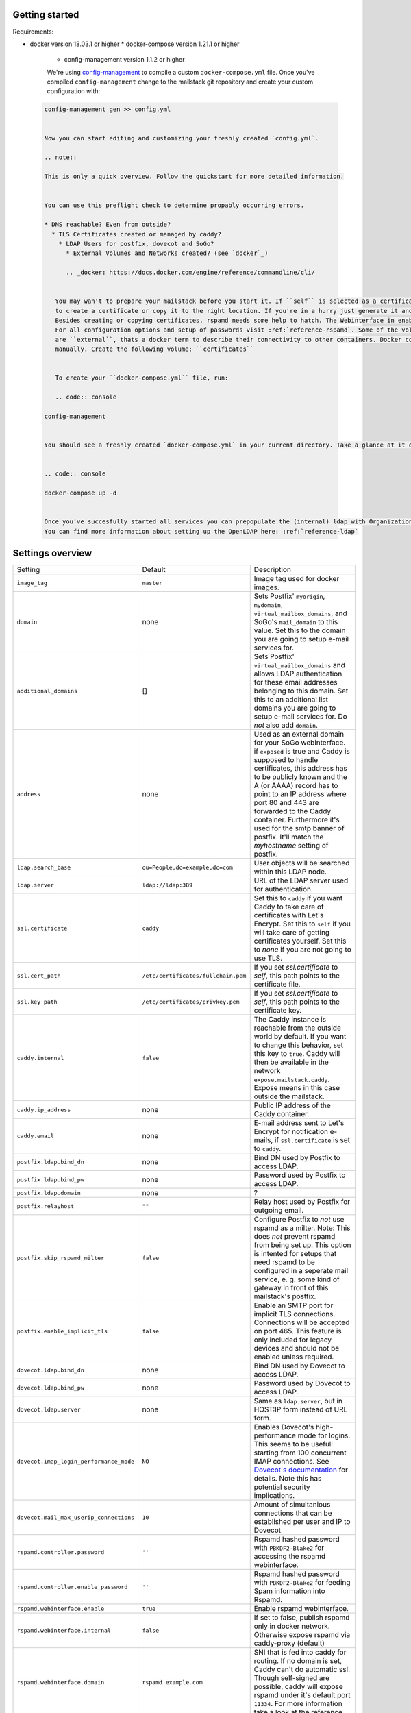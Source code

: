 Getting started
===============


Requirements:

* docker version 18.03.1 or higher
  * docker-compose version 1.21.1 or higher
    * config-management version 1.1.2 or higher

    We're using `config-management`_ to compile a custom ``docker-compose.yml`` file.
    Once you've compiled ``config-management`` change to the mailstack git repository and create your custom configuration with:

    .. _config-management: https://dev.cryptec.at/david/config-management


 .. code:: console

  config-management gen >> config.yml


  Now you can start editing and customizing your freshly created `config.yml`.

  .. note::

  This is only a quick overview. Follow the quickstart for more detailed information.


  You can use this preflight check to determine propably occurring errors.

  * DNS reachable? Even from outside?
    * TLS Certificates created or managed by caddy?
      * LDAP Users for postfix, dovecot and SoGo?
        * External Volumes and Networks created? (see `docker`_)

        .. _docker: https://docs.docker.com/engine/reference/commandline/cli/


     You may wan't to prepare your mailstack before you start it. If ``self`` is selected as a certificate source, it would be a good Idea
     to create a certificate or copy it to the right location. If you're in a hurry just generate it and proceed. See :ref:`reference-tls`.
     Besides creating or copying certificates, rspamd needs some help to hatch. The Webinterface in enabled by default, but no passwords are set.
     For all configuration options and setup of passwords visit :ref:`reference-rspamd`. Some of the volumes and networks that are used by the mailstack
     are ``external``, thats a docker term to describe their connectivity to other containers. Docker compose can't create them, so they need to be defined
     manually. Create the following volume: ``certificates``


     To create your ``docker-compose.yml`` file, run:

     .. code:: console

  config-management


  You should see a freshly created `docker-compose.yml` in your current directory. Take a glance at it or use it right away with:


  .. code:: console

  docker-compose up -d


  Once you've succesfully started all services you can prepopulate the (internal) ldap with Organizational Units and Users for dovecot, postfix and sogo.
  You can find more information about setting up the OpenLDAP here: :ref:`reference-ldap`


Settings overview
=================


.. table::
  :align: center

  +-----------------------------------------+-------------------------------------+--------------------------------------------------------------------------------------------------------------------+
  | Setting                                 | Default                             | Description                                                                                                        |
  +-----------------------------------------+-------------------------------------+--------------------------------------------------------------------------------------------------------------------+
  | ``image_tag``                           | ``master``                          | Image tag used for docker images.                                                                                  |
  +-----------------------------------------+-------------------------------------+--------------------------------------------------------------------------------------------------------------------+
  | ``domain``                              | none                                | Sets Postfix' ``myorigin``, ``mydomain``, ``virtual_mailbox_domains``, and SoGo's ``mail_domain`` to this value.   |
  |                                         |                                     | Set this to the domain you are going to setup e-mail services for.                                                 |
  +-----------------------------------------+-------------------------------------+--------------------------------------------------------------------------------------------------------------------+
  | ``additional_domains``                  | []                                  | Sets Postfix' ``virtual_mailbox_domains`` and allows LDAP authentication for these email addresses belonging to    |
  |                                         |                                     | this domain.                                                                                                       |
  |                                         |                                     | Set this to an additional list domains you are going to setup e-mail services for. Do *not* also add ``domain``.   |
  +-----------------------------------------+-------------------------------------+--------------------------------------------------------------------------------------------------------------------+
  | ``address``                             | none                                | Used as an external domain for your SoGo webinterface. if ``exposed`` is true and Caddy is supposed to handle      |
  |                                         |                                     | certificates, this address has to be publicly known and the A (or AAAA) record has to point to an IP address where |
  |                                         |                                     | port 80 and 443 are forwarded to the Caddy container. Furthermore it's used for the smtp banner of postfix.        |
  |                                         |                                     | It'll match the `myhostname` setting of postfix.                                                                   |
  +-----------------------------------------+-------------------------------------+--------------------------------------------------------------------------------------------------------------------+
  | ``ldap.search_base``                    | ``ou=People,dc=example,dc=com``     | User objects will be searched within this LDAP node.                                                               |
  +-----------------------------------------+-------------------------------------+--------------------------------------------------------------------------------------------------------------------+
  | ``ldap.server``                         | ``ldap://ldap:389``                 | URL of the LDAP server used for authentication.                                                                    |
  +-----------------------------------------+-------------------------------------+--------------------------------------------------------------------------------------------------------------------+
  | ``ssl.certificate``                     | ``caddy``                           | Set this to ``caddy`` if you want Caddy to take care of certificates with Let's Encrypt. Set this to ``self``      |
  |                                         |                                     | if you will take care of getting certificates yourself. Set this to `none` if you are not going to use TLS.        |
  +-----------------------------------------+-------------------------------------+--------------------------------------------------------------------------------------------------------------------+
  | ``ssl.cert_path``                       | ``/etc/certificates/fullchain.pem`` | If you set `ssl.certificate` to `self`, this path points to the certificate file.                                  |
  +-----------------------------------------+-------------------------------------+--------------------------------------------------------------------------------------------------------------------+
  | ``ssl.key_path``                        | ``/etc/certificates/privkey.pem``   | If you set `ssl.certificate` to `self`, this path points to the certificate key.                                   |
  +-----------------------------------------+-------------------------------------+--------------------------------------------------------------------------------------------------------------------+
  | ``caddy.internal``                      | ``false``                           | The Caddy instance is reachable from the outside world by default. If you want to change this behavior, set this   |
  |                                         |                                     | key to ``true``. Caddy will then be available in the network ``expose.mailstack.caddy``.                           |
  |                                         |                                     | Expose means in this case outside the mailstack.                                                                   |
  +-----------------------------------------+-------------------------------------+--------------------------------------------------------------------------------------------------------------------+
  | ``caddy.ip_address``                    | none                                | Public IP address of the Caddy container.                                                                          |
  +-----------------------------------------+-------------------------------------+--------------------------------------------------------------------------------------------------------------------+
  | ``caddy.email``                         | none                                | E-mail address sent to Let's Encrypt for notification e-mails, if ``ssl.certificate`` is set to ``caddy``.         |
  +-----------------------------------------+-------------------------------------+--------------------------------------------------------------------------------------------------------------------+
  | ``postfix.ldap.bind_dn``                | none                                | Bind DN used by Postfix to access LDAP.                                                                            |
  +-----------------------------------------+-------------------------------------+--------------------------------------------------------------------------------------------------------------------+
  | ``postfix.ldap.bind_pw``                | none                                | Password used by Postfix to access LDAP.                                                                           |
  +-----------------------------------------+-------------------------------------+--------------------------------------------------------------------------------------------------------------------+
  | ``postfix.ldap.domain``                 | none                                | ?                                                                                                                  |
  +-----------------------------------------+-------------------------------------+--------------------------------------------------------------------------------------------------------------------+
  | ``postfix.relayhost``                   | ``""``                              | Relay host used by Postfix for outgoing email.                                                                     |
  +-----------------------------------------+-------------------------------------+--------------------------------------------------------------------------------------------------------------------+
  | ``postfix.skip_rspamd_milter``          | ``false``                           | Configure Postfix to *not* use rspamd as a milter. Note: This does *not* prevent rspamd from being set up. This    |
  |                                         |                                     | option is intented for setups that need rspamd to be configured in a seperate mail service, e. g. some kind of     |
  |                                         |                                     | gateway in front of this mailstack's postfix.                                                                      |
  +-----------------------------------------+-------------------------------------+--------------------------------------------------------------------------------------------------------------------+
  | ``postfix.enable_implicit_tls``         | ``false``                           | Enable an SMTP port for implicit TLS connections. Connections will be accepted on port 465. This feature is only   |
  |                                         |                                     | included for legacy devices and should not be enabled unless required.                                             |
  +-----------------------------------------+-------------------------------------+--------------------------------------------------------------------------------------------------------------------+
  | ``dovecot.ldap.bind_dn``                | none                                | Bind DN used by Dovecot to access LDAP.                                                                            |
  +-----------------------------------------+-------------------------------------+--------------------------------------------------------------------------------------------------------------------+
  | ``dovecot.ldap.bind_pw``                | none                                | Password used by Dovecot to access LDAP.                                                                           |
  +-----------------------------------------+-------------------------------------+--------------------------------------------------------------------------------------------------------------------+
  | ``dovecot.ldap.server``                 | none                                | Same as ``ldap.server``, but in HOST:IP form instead of URL form.                                                  |
  +-----------------------------------------+-------------------------------------+--------------------------------------------------------------------------------------------------------------------+
  | ``dovecot.imap_login_performance_mode`` | ``NO``                              | Enables Dovecot's high-performance mode for logins. This seems to be usefull starting from 100 concurrent IMAP     |
  |                                         |                                     | connections. See `Dovecot's documentation`_ for details. Note this has potential security implications.            |
  +-----------------------------------------+-------------------------------------+--------------------------------------------------------------------------------------------------------------------+
  | ``dovecot.mail_max_userip_connections`` | ``10``                              | Amount of simultanious connections that can be established per user and IP to Dovecot                              |
  +-----------------------------------------+-------------------------------------+--------------------------------------------------------------------------------------------------------------------+
  | ``rspamd.controller.password``          | ``''``                              | Rspamd hashed password with ``PBKDF2-Blake2`` for accessing the rspamd webinterface.                               |
  +-----------------------------------------+-------------------------------------+--------------------------------------------------------------------------------------------------------------------+
  | ``rspamd.controller.enable_password``   | ``''``                              | Rspamd hashed password with ``PBKDF2-Blake2`` for feeding Spam information into Rspamd.                            |
  +-----------------------------------------+-------------------------------------+--------------------------------------------------------------------------------------------------------------------+
  | ``rspamd.webinterface.enable``          | ``true``                            | Enable rspamd webinterface.                                                                                        |
  +-----------------------------------------+-------------------------------------+--------------------------------------------------------------------------------------------------------------------+
  | ``rspamd.webinterface.internal``        | ``false``                           | If set to false, publish rspamd only in docker network. Otherwise expose rspamd via caddy-proxy (default)          |
  +-----------------------------------------+-------------------------------------+--------------------------------------------------------------------------------------------------------------------+
  | ``rspamd.webinterface.domain``          | ``rspamd.example.com``              | SNI that is fed into caddy for routing. If no domain is set, Caddy can't do automatic ssl. Though self-signed      |
  |                                         |                                     | are possible, caddy will expose rspamd under it's default port ``11334``. For more information take a look at the  |
  |                                         |                                     | reference.                                                                                                         |
  +-----------------------------------------+-------------------------------------+--------------------------------------------------------------------------------------------------------------------+
  | ``rspamd.expose_milter_port``           | ``false``                           | If set to true, publish rspamd's milter port. This is useful if a Postfix service on a different host has to do    |
  |                                         |                                     | spam filtering, e. g. if you have a gateway in front of mailstack's Postfix, that processes incoming email. If     |
  |                                         |                                     | you do not configure this "first-contact" host to do the spam filtering, mail will incorrectly be more likely to   |
  |                                         |                                     | be classified as spam, because all mail looks like it is being sent by the "first-contact" mail gateway; SPF would |
  |                                         |                                     | always fail.                                                                                                       |
  +-----------------------------------------+-------------------------------------+--------------------------------------------------------------------------------------------------------------------+
  | ``sogo.ldap.bind_dn``                   | none                                | Bind DN used by Sogo to access LDAP.                                                                               |
  +-----------------------------------------+-------------------------------------+--------------------------------------------------------------------------------------------------------------------+
  | ``sogo.ldap.bind_pw``                   | none                                | Password used by Sogo to access LDAP.                                                                              |
  +-----------------------------------------+-------------------------------------+--------------------------------------------------------------------------------------------------------------------+
  | ``sogo.sx_vmem_limit``                  | ``384``                             | Parameter used to set the maximum amount of memory (in megabytes) that a child can use.                            |
  +-----------------------------------------+-------------------------------------+--------------------------------------------------------------------------------------------------------------------+
  | ``sogo.maximum_sync_window_size``       | ``99``                              | Parameter used to overwrite the maximum number of items returned during a Sync operation.                          |
  +-----------------------------------------+-------------------------------------+--------------------------------------------------------------------------------------------------------------------+
  | ``sogo.maximum_sync_response_size``     | ``512``                             | Parameter used to overwrite the maximum response size during a Sync operation. The value is in kilobytes.          |
  +-----------------------------------------+-------------------------------------+--------------------------------------------------------------------------------------------------------------------+
  | ``sogo.kind_field_name``                | ``''``                              | Set ``KindFieldName`` in Sogo ``SOGoUserSources``.                                                                 |
  +-----------------------------------------+-------------------------------------+--------------------------------------------------------------------------------------------------------------------+
  | ``sogo.multiple_bookings_field_name``   | ``''``                              | Set ``MultipleBookingsFieldName`` in Sogo ``SOGoUserSources``.                                                     |
  +-----------------------------------------+-------------------------------------+--------------------------------------------------------------------------------------------------------------------+
  | ``sogo.debug``                          | ``NO``                              | Set to ``'YES'`` to enable Sogo debug mode. Set to ``'NO'`` otherwise.                                             |
  +-----------------------------------------+-------------------------------------+--------------------------------------------------------------------------------------------------------------------+
  | ``postgres.user``                       | none                                | Username for Postgres access.                                                                                      |
  +-----------------------------------------+-------------------------------------+--------------------------------------------------------------------------------------------------------------------+
  | ``postgres.password``                   | none                                | Password for Postgres access.                                                                                      |
  +-----------------------------------------+-------------------------------------+--------------------------------------------------------------------------------------------------------------------+
  | ``postgres.db``                         | ``'sogo'``                          | Database name for Sogo database.                                                                                   |
  +-----------------------------------------+-------------------------------------+--------------------------------------------------------------------------------------------------------------------+
  | ``postgres.max_connections``            | ``50``                              | Maximum allowed simulatinous connects to Postgres server.                                                          |
  +-----------------------------------------+-------------------------------------+--------------------------------------------------------------------------------------------------------------------+
  | ``compose.include_build_settings``      | ``false``                           | Include ``build`` configuration on every service in the compose file. e.g. ``build: ./rspamd``                     |
  +-----------------------------------------+-------------------------------------+--------------------------------------------------------------------------------------------------------------------+

.. _`Dovecot's documentation`: https://wiki.dovecot.org/LoginProcess
